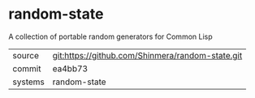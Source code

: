 * random-state

A collection of portable random generators for Common Lisp

|---------+--------------------------------------------------|
| source  | git:https://github.com/Shinmera/random-state.git |
| commit  | ea4bb73                                          |
| systems | random-state                                     |
|---------+--------------------------------------------------|
